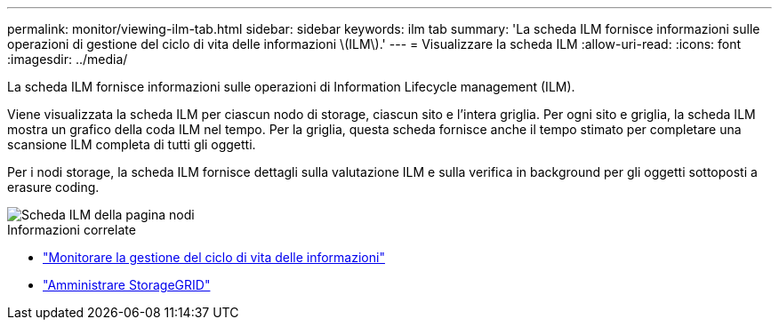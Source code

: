 ---
permalink: monitor/viewing-ilm-tab.html 
sidebar: sidebar 
keywords: ilm tab 
summary: 'La scheda ILM fornisce informazioni sulle operazioni di gestione del ciclo di vita delle informazioni \(ILM\).' 
---
= Visualizzare la scheda ILM
:allow-uri-read: 
:icons: font
:imagesdir: ../media/


[role="lead"]
La scheda ILM fornisce informazioni sulle operazioni di Information Lifecycle management (ILM).

Viene visualizzata la scheda ILM per ciascun nodo di storage, ciascun sito e l'intera griglia. Per ogni sito e griglia, la scheda ILM mostra un grafico della coda ILM nel tempo. Per la griglia, questa scheda fornisce anche il tempo stimato per completare una scansione ILM completa di tutti gli oggetti.

Per i nodi storage, la scheda ILM fornisce dettagli sulla valutazione ILM e sulla verifica in background per gli oggetti sottoposti a erasure coding.

image::../media/nodes_page_ilm_tab.png[Scheda ILM della pagina nodi]

.Informazioni correlate
* link:monitoring-information-lifecycle-management.html["Monitorare la gestione del ciclo di vita delle informazioni"]
* link:../admin/index.html["Amministrare StorageGRID"]

